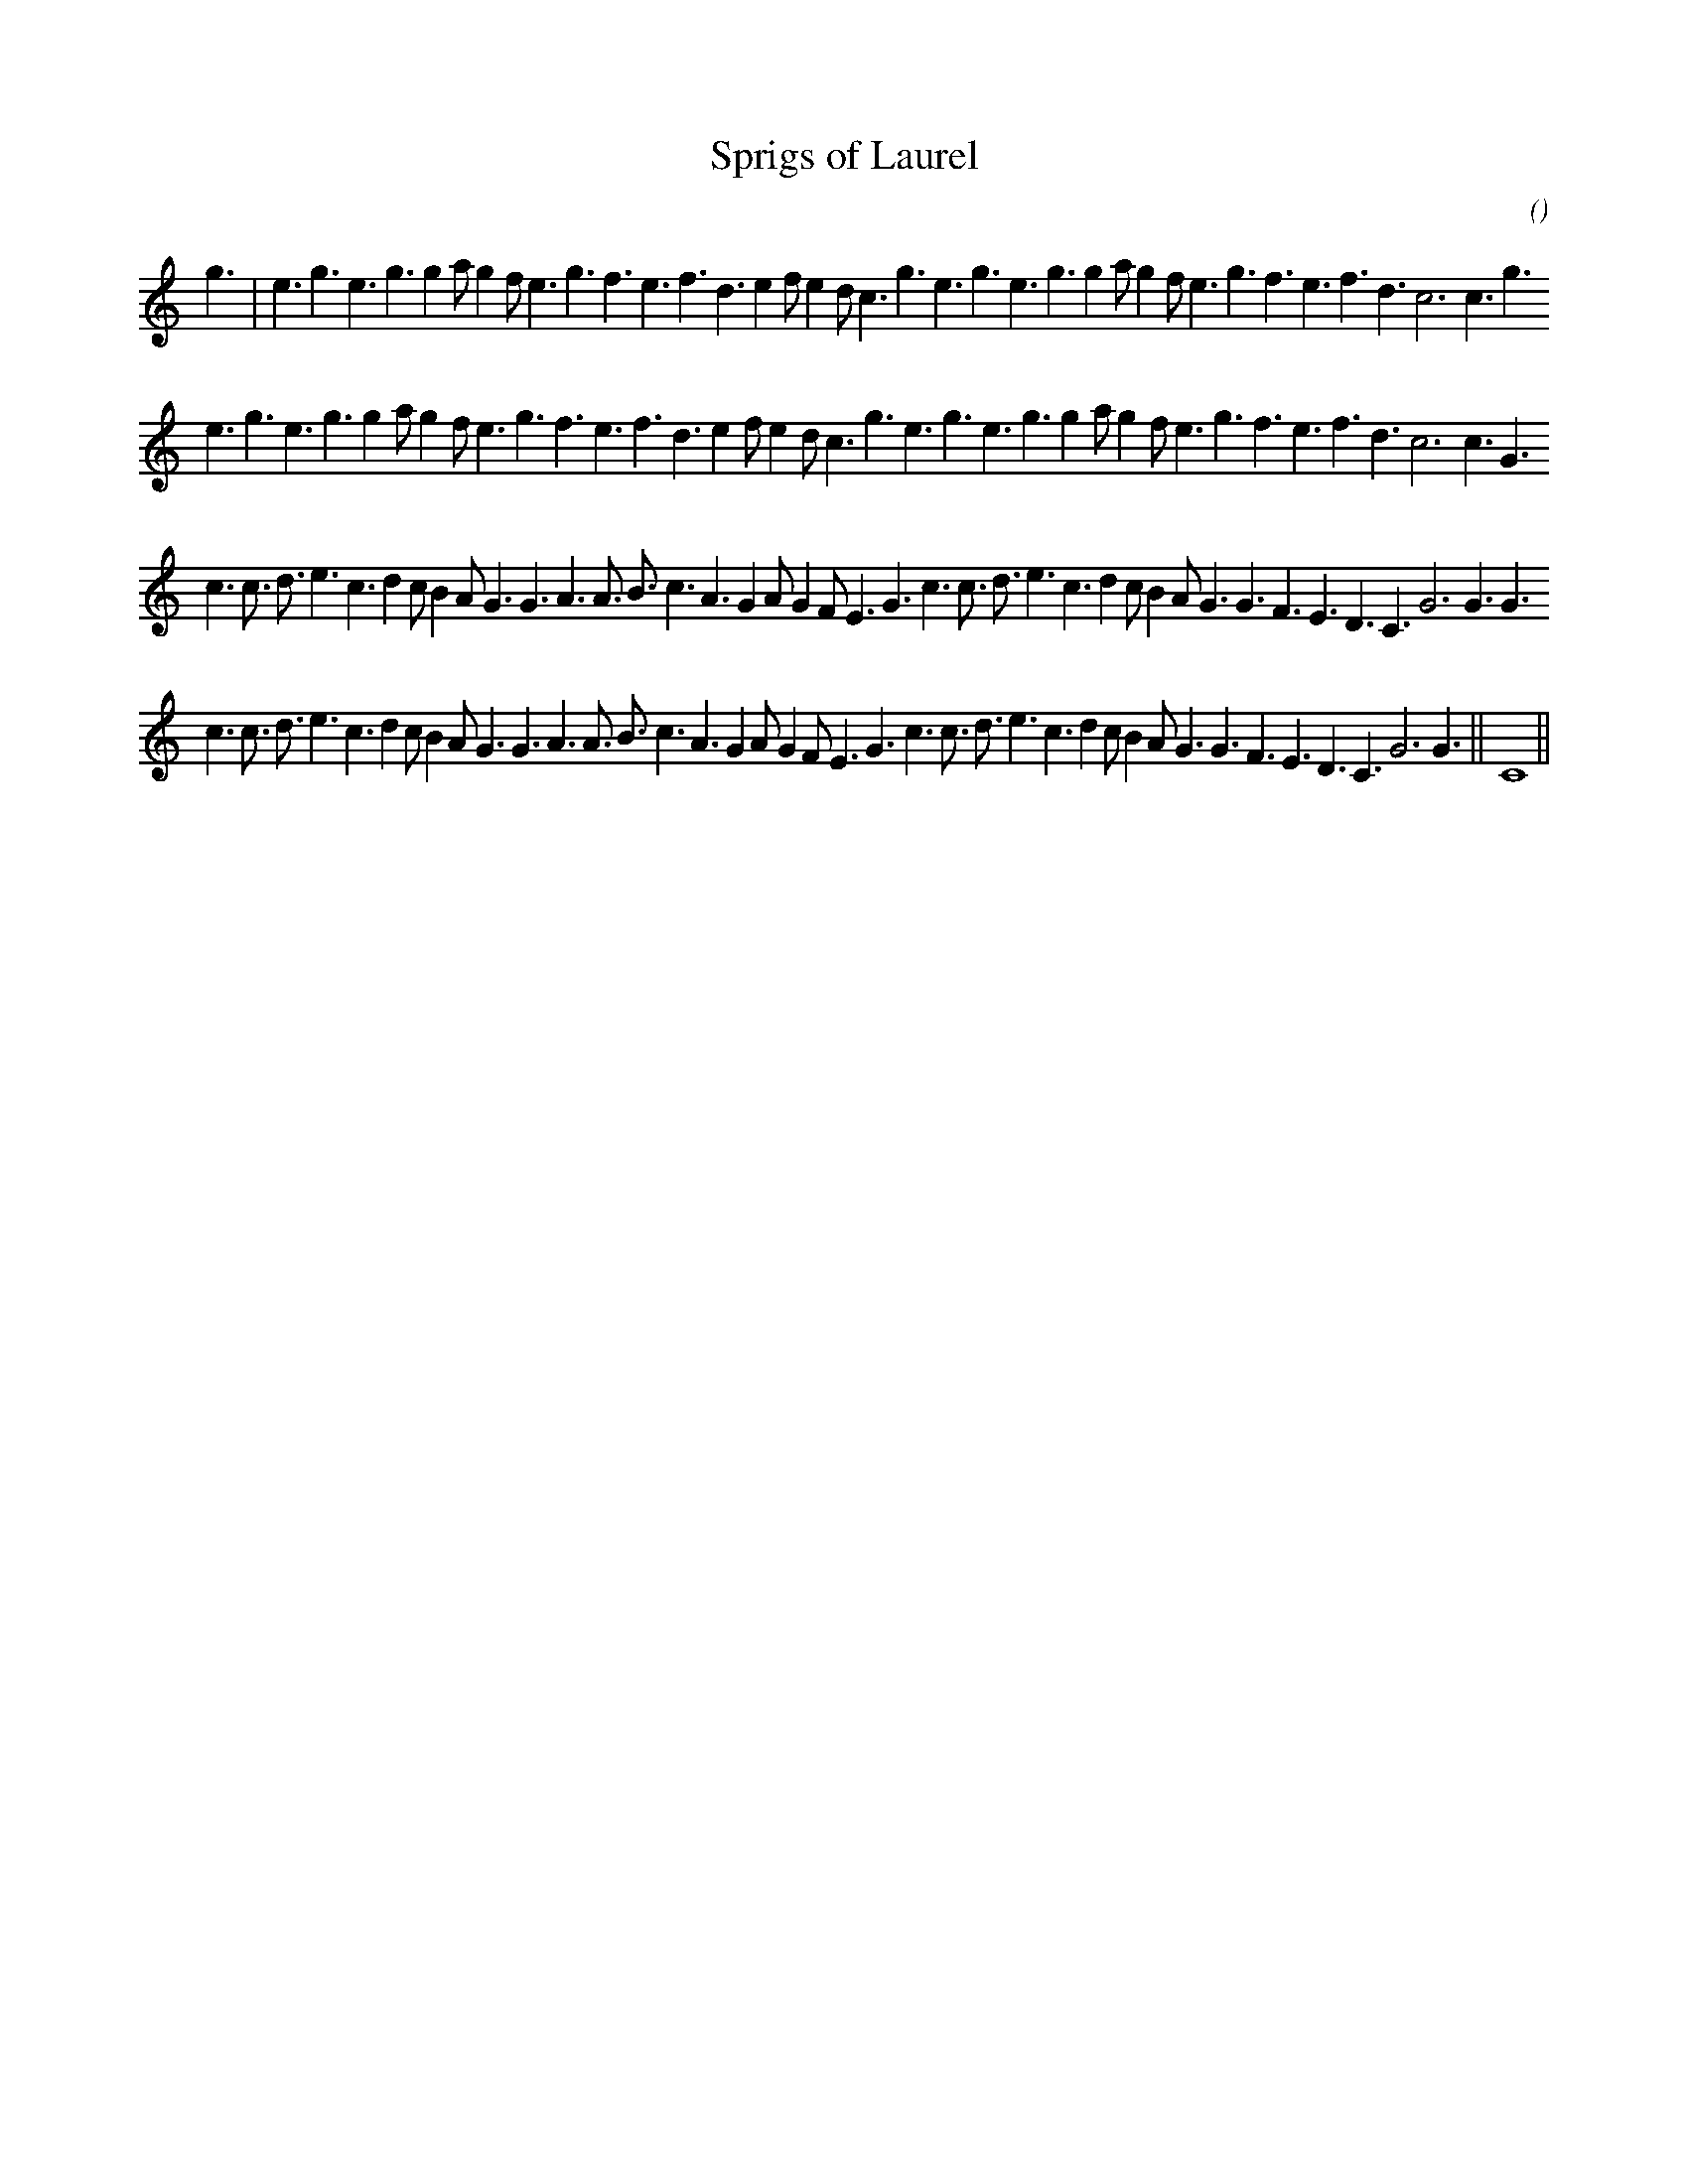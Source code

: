 X:1
T: Sprigs of Laurel
N:
C:
S:
A:
O:
R:
M:</8
K:C
I:speed 270
%W: a
% voice 1 (1 lines, 38 notes)
K:C
M:</8
L:1/16
g6 |e6 g6 e6 g6 g4 a2 g4 f2 e6 g6 f6 e6 f6 d6 e4 f2 e4 d2 c6 g6 e6 g6 e6 g6 g4 a2 g4 f2 e6 g6 f6 e6 f6 d6 c12c6 g6
%W:
% voice 1 (1 lines, 37 notes)
e6 g6 e6 g6 g4 a2 g4 f2 e6 g6 f6 e6 f6 d6 e4 f2 e4 d2 c6 g6 e6 g6 e6 g6 g4 a2 g4 f2 e6 g6 f6 e6 f6 d6 c12c6 G6
%W: B
% voice 1 (1 lines, 40 notes)
c6c3 d3 e6 c6 d4 c2 B4 A2 G6 G6 A6A3 B3 c6 A6 G4 A2 G4 F2 E6 G6 c6c3 d3 e6 c6 d4 c2 B4 A2 G6 G6 F6 E6 D6 C6 G12G6 G6
%W:
% voice 1 (1 lines, 40 notes)
c6c3 d3 e6 c6 d4 c2 B4 A2 G6 G6 A6A3 B3 c6 A6 G4 A2 G4 F2 E6 G6 c6c3 d3 e6 c6 d4 c2 B4 A2 G6 G6 F6 E6 D6 C6 G12G6 ||C16 ||
